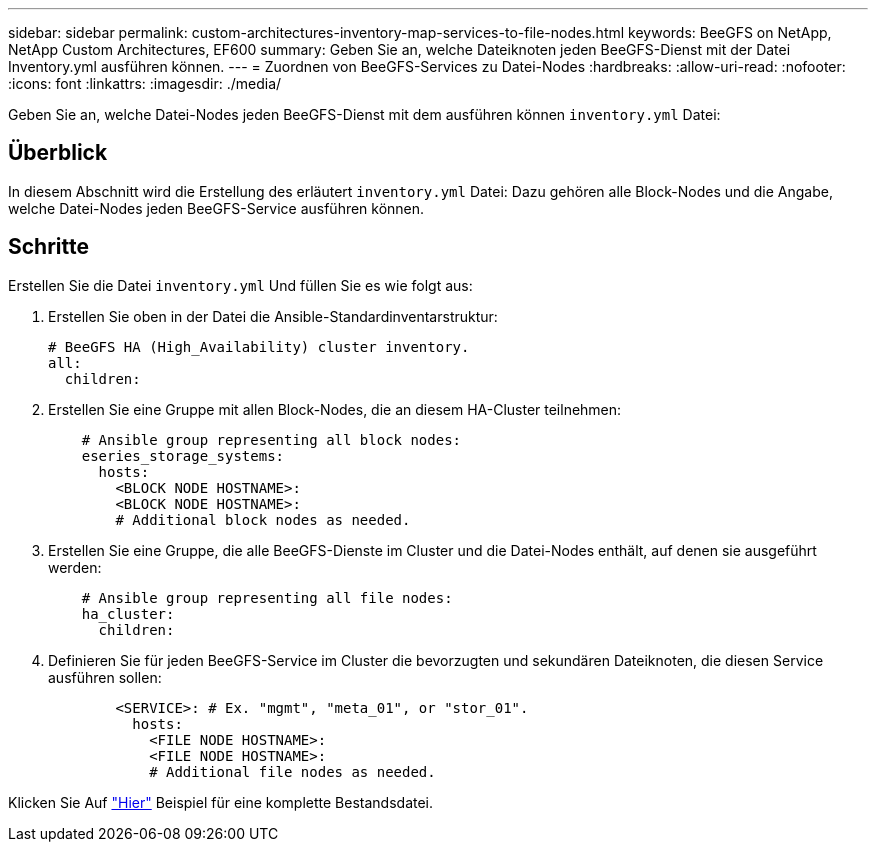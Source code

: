 ---
sidebar: sidebar 
permalink: custom-architectures-inventory-map-services-to-file-nodes.html 
keywords: BeeGFS on NetApp, NetApp Custom Architectures, EF600 
summary: Geben Sie an, welche Dateiknoten jeden BeeGFS-Dienst mit der Datei Inventory.yml ausführen können. 
---
= Zuordnen von BeeGFS-Services zu Datei-Nodes
:hardbreaks:
:allow-uri-read: 
:nofooter: 
:icons: font
:linkattrs: 
:imagesdir: ./media/


[role="lead"]
Geben Sie an, welche Datei-Nodes jeden BeeGFS-Dienst mit dem ausführen können `inventory.yml` Datei:



== Überblick

In diesem Abschnitt wird die Erstellung des erläutert `inventory.yml` Datei: Dazu gehören alle Block-Nodes und die Angabe, welche Datei-Nodes jeden BeeGFS-Service ausführen können.



== Schritte

Erstellen Sie die Datei `inventory.yml` Und füllen Sie es wie folgt aus:

. Erstellen Sie oben in der Datei die Ansible-Standardinventarstruktur:
+
[source, yaml]
----
# BeeGFS HA (High_Availability) cluster inventory.
all:
  children:
----
. Erstellen Sie eine Gruppe mit allen Block-Nodes, die an diesem HA-Cluster teilnehmen:
+
[source, yaml]
----
    # Ansible group representing all block nodes:
    eseries_storage_systems:
      hosts:
        <BLOCK NODE HOSTNAME>:
        <BLOCK NODE HOSTNAME>:
        # Additional block nodes as needed.
----
. Erstellen Sie eine Gruppe, die alle BeeGFS-Dienste im Cluster und die Datei-Nodes enthält, auf denen sie ausgeführt werden:
+
[source, yaml]
----
    # Ansible group representing all file nodes:
    ha_cluster:
      children:
----
. Definieren Sie für jeden BeeGFS-Service im Cluster die bevorzugten und sekundären Dateiknoten, die diesen Service ausführen sollen:
+
[source, yaml]
----
        <SERVICE>: # Ex. "mgmt", "meta_01", or "stor_01".
          hosts:
            <FILE NODE HOSTNAME>:
            <FILE NODE HOSTNAME>:
            # Additional file nodes as needed.
----


Klicken Sie Auf link:https://github.com/netappeseries/beegfs/blob/master/getting_started/beegfs_on_netapp/gen2/inventory.yml["Hier"^] Beispiel für eine komplette Bestandsdatei.
